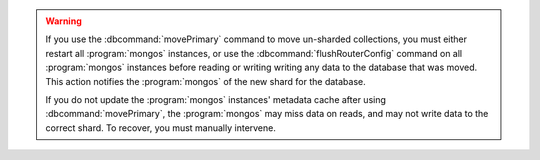 .. warning::

   If you use the :dbcommand:`movePrimary` command to move un-sharded
   collections, you must either restart all :program:`mongos` instances,
   or use the :dbcommand:`flushRouterConfig` command on all
   :program:`mongos` instances before reading or writing writing any data to the
   database that was moved. This action notifies the :program:`mongos` of the new shard
   for the database.

   If you do not update the :program:`mongos` instances' metadata cache
   after using :dbcommand:`movePrimary`, the :program:`mongos` may miss data
   on reads, and may not write data to the correct shard. To recover, you must manually
   intervene.
